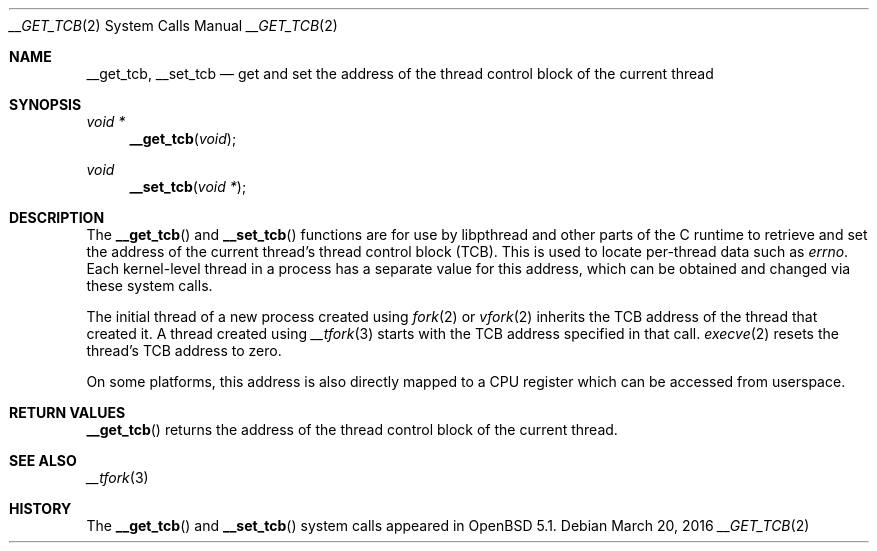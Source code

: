 .\" $OpenBSD: __get_tcb.2,v 1.5 2016/03/20 05:00:22 guenther Exp $
.\"
.\" Copyright (c) 2011 Philip Guenther <guenther@openbsd.org>
.\"
.\" Permission to use, copy, modify, and distribute this software for any
.\" purpose with or without fee is hereby granted, provided that the above
.\" copyright notice and this permission notice appear in all copies.
.\"
.\" THE SOFTWARE IS PROVIDED "AS IS" AND THE AUTHOR DISCLAIMS ALL WARRANTIES
.\" WITH REGARD TO THIS SOFTWARE INCLUDING ALL IMPLIED WARRANTIES OF
.\" MERCHANTABILITY AND FITNESS. IN NO EVENT SHALL THE AUTHOR BE LIABLE FOR
.\" ANY SPECIAL, DIRECT, INDIRECT, OR CONSEQUENTIAL DAMAGES OR ANY DAMAGES
.\" WHATSOEVER RESULTING FROM LOSS OF USE, DATA OR PROFITS, WHETHER IN AN
.\" ACTION OF CONTRACT, NEGLIGENCE OR OTHER TORTIOUS ACTION, ARISING OUT OF
.\" OR IN CONNECTION WITH THE USE OR PERFORMANCE OF THIS SOFTWARE.
.\"
.Dd $Mdocdate: March 20 2016 $
.Dt __GET_TCB 2
.Os
.Sh NAME
.Nm __get_tcb ,
.Nm __set_tcb
.Nd get and set the address of the thread control block of the current thread
.Sh SYNOPSIS
.Ft void *
.Fn __get_tcb "void"
.Ft void
.Fn __set_tcb "void *"
.Sh DESCRIPTION
The
.Fn __get_tcb
and
.Fn __set_tcb
functions are for use by libpthread and other parts of the C
runtime to retrieve and set the address of the current thread's
thread control block (TCB).
This is used to locate per-thread data such as
.Va errno .
Each kernel-level thread in a process has a separate value for this
address, which can be obtained and changed via these system calls.
.Pp
The initial thread of a new process created using
.Xr fork 2
or
.Xr vfork 2
inherits the TCB address of the thread that created it.
A thread created using
.Xr __tfork 3
starts with the TCB address specified in that call.
.Xr execve 2
resets the thread's TCB address to zero.
.Pp
On some platforms, this address is also directly mapped to a CPU
register which can be accessed from userspace.
.Sh RETURN VALUES
.Fn __get_tcb
returns the address of the thread control block of the current thread.
.Sh SEE ALSO
.Xr __tfork 3
.Sh HISTORY
The
.Fn __get_tcb
and
.Fn __set_tcb
system calls appeared in
.Ox 5.1 .
